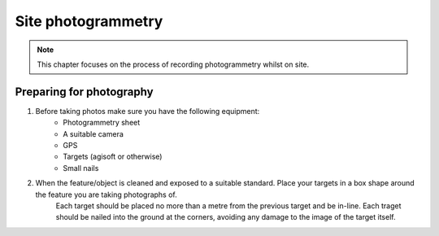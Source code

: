 Site photogrammetry
===================

.. note:: 
	This chapter focuses on the process of recording photogrammetry whilst on site.
	

Preparing for photography
-------------------------

1. Before taking photos make sure you have the following equipment: 
	* Photogrammetry sheet
	* A suitable camera
	* GPS
	* Targets (agisoft or otherwise)
	* Small nails
	
2. When the feature/object is cleaned and exposed to a suitable standard. Place your targets in a box shape around the feature you are taking photographs of.
	Each target should be placed no more than a metre from the previous target and be in-line. Each traget should be nailed into the ground at the corners, avoiding any damage to the image of the target itself.
